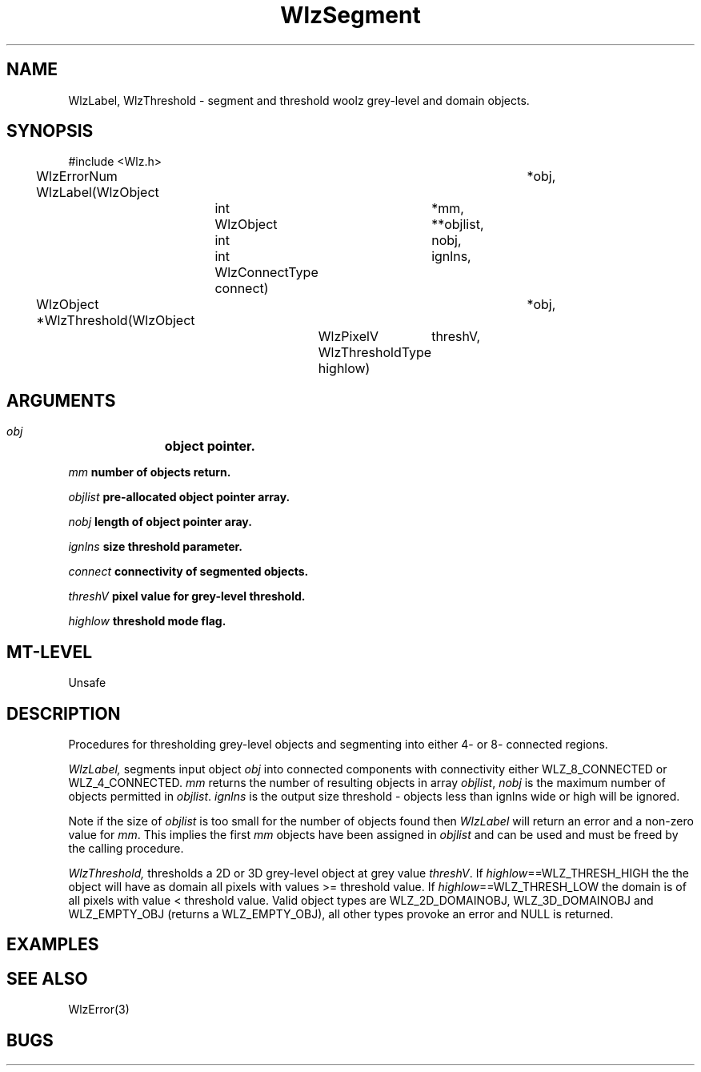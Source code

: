 '\" t
.\" ident MRC HGU $Id$
.\""""""""""""""""""""""""""""""""""""""""""""""""""""""""""""""""""""""
.\" Project:    Woolz
.\" Title:      WlzSegment.3
.\" Date:       March 1999
.\" Author:     Richard Baldock
.\" Copyright:	1999 Medical Research Council, UK.
.\"		All rights reserved.
.\" Address:	MRC Human Genetics Unit,
.\"		Western General Hospital,
.\"		Edinburgh, EH4 2XU, UK.
.\" Purpose:    Woolz functions for segmentation and thresholding.
.\" $Revision$
.\" Maintenance:Log changes below, with most recent at top of list.
.\""""""""""""""""""""""""""""""""""""""""""""""""""""""""""""""""""""""
.TH "WlzSegment" 3 "Mon Nov 25 12:12:42 1996" "MRC HGU Woolz" "Woolz Procedure Library"
.SH NAME
WlzLabel, WlzThreshold
\- segment and threshold woolz grey-level and domain objects.
.SH SYNOPSIS
.nf
.sp
#include <Wlz.h>

WlzErrorNum WlzLabel(WlzObject	*obj,
		     int	*mm,
		     WlzObject	**objlist,
		     int	nobj,
		     int	ignlns,
		     WlzConnectType connect)

WlzObject *WlzThreshold(WlzObject	*obj,
			WlzPixelV	threshV,
			WlzThresholdType highlow)

.fi
.SH ARGUMENTS
.LP
.BI " " obj "		object pointer."
.LP
.BI " " mm "            number of objects return."
.LP
.BI " " objlist "       pre-allocated object pointer array."
.LP
.BI " " nobj "          length of object pointer aray."
.LP
.BI " " ignlns "        size threshold parameter."
.LP
.BI " " connect "       connectivity of segmented objects."
.LP
.BI " " threshV "       pixel value for grey-level threshold."
.LP
.BI " " highlow "       threshold mode flag."
.LP
.SH MT-LEVEL
.LP
Unsafe
.SH DESCRIPTION
Procedures for thresholding grey-level objects and segmenting into
either 4- or 8- connected regions.
.LP
.I WlzLabel,
segments input object \fIobj\fR into connected components with
connectivity either WLZ_8_CONNECTED or WLZ_4_CONNECTED.
\fImm\fR returns the number of resulting objects in array
\fIobjlist\fR, \fInobj\fR is the maximum number of objects permitted
in  \fIobjlist\fR. \fIignlns\fR is the output size threshold - objects
less than ignlns wide or high will be ignored.
.LP
Note if the size of \fIobjlist\fR is too small for the number of
objects found then \fIWlzLabel\fR will return an error and a non-zero
value for \fImm\fR. This implies the first \fImm\fR objects have been
assigned in \fIobjlist\fR and can be used and must be freed by the
calling procedure.
.LP
.I WlzThreshold,
thresholds a 2D or 3D grey-level object at grey value
\fIthreshV\fR. If \fIhighlow\fR==WLZ_THRESH_HIGH the the object will
have as domain all pixels with values >= threshold value. If
\fIhighlow\fR==WLZ_THRESH_LOW the domain is of all pixels with value <
threshold value. Valid object types are WLZ_2D_DOMAINOBJ,
WLZ_3D_DOMAINOBJ and WLZ_EMPTY_OBJ (returns a WLZ_EMPTY_OBJ), all
other types provoke an error and NULL is returned.

.SH EXAMPLES
.LP

.SH SEE ALSO
WlzError(3)
.SH BUGS

